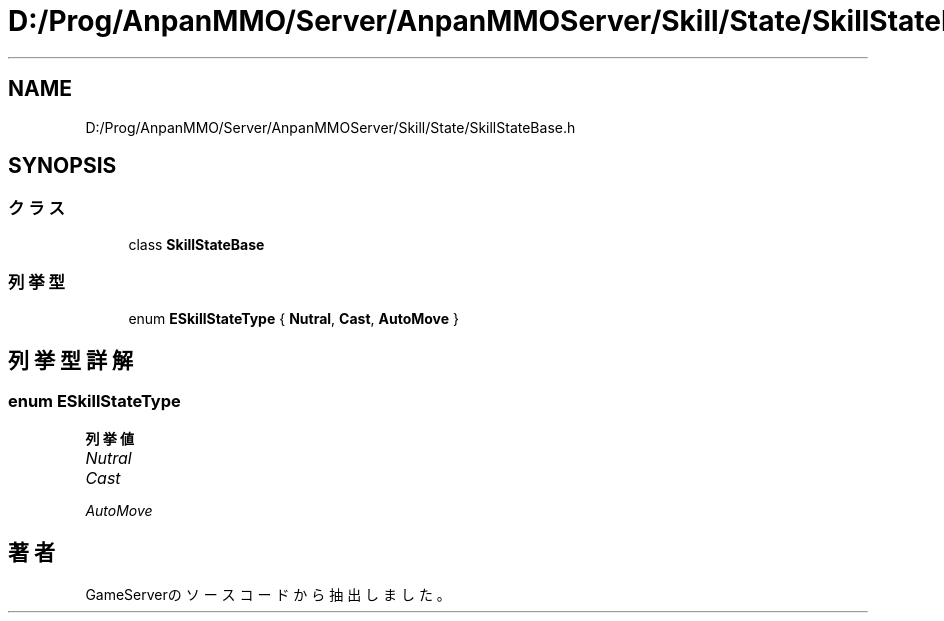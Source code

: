 .TH "D:/Prog/AnpanMMO/Server/AnpanMMOServer/Skill/State/SkillStateBase.h" 3 "2018年12月20日(木)" "GameServer" \" -*- nroff -*-
.ad l
.nh
.SH NAME
D:/Prog/AnpanMMO/Server/AnpanMMOServer/Skill/State/SkillStateBase.h
.SH SYNOPSIS
.br
.PP
.SS "クラス"

.in +1c
.ti -1c
.RI "class \fBSkillStateBase\fP"
.br
.in -1c
.SS "列挙型"

.in +1c
.ti -1c
.RI "enum \fBESkillStateType\fP { \fBNutral\fP, \fBCast\fP, \fBAutoMove\fP }"
.br
.in -1c
.SH "列挙型詳解"
.PP 
.SS "enum \fBESkillStateType\fP"

.PP
\fB列挙値\fP
.in +1c
.TP
\fB\fINutral \fP\fP
.TP
\fB\fICast \fP\fP
.TP
\fB\fIAutoMove \fP\fP
.SH "著者"
.PP 
 GameServerのソースコードから抽出しました。
